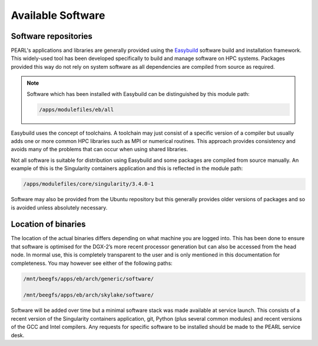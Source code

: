 ##################
Available Software
##################

*********************
Software repositories
*********************

PEARL's applications and libraries are generally provided using the `Easybuild <https://easybuild.readthedocs.io/en/latest/>`_ software build and installation framework. This widely-used tool has been developed specifically to build and manage software on HPC systems. Packages provided this way do not rely on system software as all dependencies are compiled from source as required.

.. note::

   Software which has been installed with Easybuild can be distinguished by this module path:

   .. code-block:: console

      /apps/modulefiles/eb/all

Easybuild uses the concept of toolchains. A toolchain may just consist of a specific version of a compiler but usually adds one or more common HPC libraries such as MPI or numerical routines. This approach provides consistency and avoids many of the problems that can occur when using shared libraries.

Not all software is suitable for distribution using Easybuild and some packages are compiled from source manually. An example of this is the Singularity containers application and this is reflected in the module path:

.. code-block:: console

   /apps/modulefiles/core/singularity/3.4.0-1

Software may also be provided from the Ubuntu repository but this generally provides older versions of packages and so is avoided unless absolutely necessary.

********************
Location of binaries
********************

The location of the actual binaries differs depending on what machine you are logged into. This has been done to ensure that software is optimised for the DGX-2’s more recent processor generation but can also be accessed from the head node. In mormal use, this is completely transparent to the user and is only mentioned in this documentation for completeness. You may however see either of the following paths:

.. code-block:: console

   /mnt/beegfs/apps/eb/arch/generic/software/

   /mnt/beegfs/apps/eb/arch/skylake/software/

Software will be added over time but a minimal software stack was made available at service launch. This consists of a recent version of the Singularity containers application, git, Python (plus several common modules) and recent versions of the GCC and Intel compilers. Any requests for specific software to be installed should be made to the PEARL service desk.
